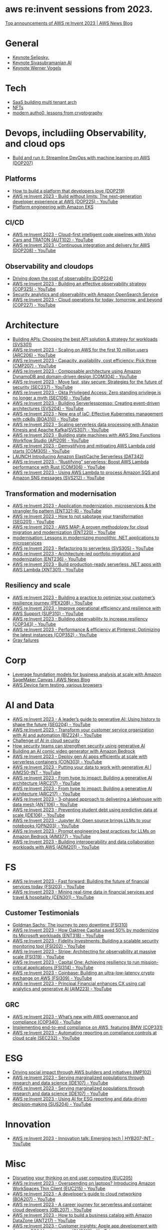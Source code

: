 #+STARTUP: indent

* aws re:invent sessions from 2023.
[[https://aws.amazon.com/blogs/aws/top-announcements-of-aws-reinvent-2023/?trk=f18d2865-a894-4dc4-8fa7-5d9ad5ee2252&sc_channel=el][Top announcements of AWS re:Invent 2023 | AWS News Blog]]

* General
- [[https://www.youtube.com/watch?v=PMfn9_nTDbM&t=17s][Keynote Selipsky.]]
- [[https://www.youtube.com/watch?v=8clH7cbnIQw][Keynote Sivasubramanian AI]]
- [[https://www.youtube.com/watch?v=qySi057gXuo&list=PL2yQDdvlhXf-5R7VtNr9P4nosA7DiDtM1&index][Keynote Werner Vogels]]

* Tech
- [[https://www.youtube.com/watch?v=qySi057gXuo&list=PL2yQDdvlhXf-5R7VtNr9P4nosA7DiDtM1&index=7][SaaS building multi tenant arch]]
- [[https://www.youtube.com/watch?v=sDn1Xg4CJp4&list=PL2yQDdvlhXf-5R7VtNr9P4nosA7DiDtM1&index=72&pp=iAQB ][NFTs]]
- [[https://www.youtube.com/watch?v=WjCWrVnDmrM&list=PL2yQDdvlhXf-5R7VtNr9P4nosA7DiDtM1&index=51&pp=iAQB ][modern autho0, lessons from cryptography]]

* Devops, includiing Observability, and cloud ops
- [[https://www.youtube.com/watch?v=kZ3BZ0DhwHA&list=PL2yQDdvlhXf-5R7VtNr9P4nosA7DiDtM1&index=42 ][Build and run it: Streamline DevOps with machine learning on AWS (DOP207)]]

** Platforms
- [[https://www.youtube.com/watch?v=6kK27w0xPMQ&list=PL2yQDdvlhXf-5R7VtNr9P4nosA7DiDtM1&index=29][How to build a platform that developers love (DOP219)]]
- [[https://www.youtube.com/watch?v=8mUosAh3gLc&list=PL2yQDdvlhXf9dPFE1cCdiBovjN4Q6oCg-&index=2][AWS re:Invent 2023 - Build without limits: The next-generation developer experience at AWS (DOP225) - YouTube]]
- [[https://www.youtube.com/watch?v=eLxBnGoBltc&list=PL2yQDdvlhXf-5R7VtNr9P4nosA7DiDtM1&index=10][Platform engineering with Amazon EKS]]
    
** CI/CD
- [[https://www.youtube.com/watch?v=NOTSwr4wQw8&list=PL2yQDdvlhXf-5R7VtNr9P4nosA7DiDtM1&index=183][AWS re:Invent 2023 - Cloud-first intelligent code pipelines with Volvo Cars and TRATON (AUT102) - YouTube]]
- [[https://www.youtube.com/watch?v=25w9uJPt0SA&list=PL2yQDdvlhXf-5R7VtNr9P4nosA7DiDtM1&index=126][AWS re:Invent 2023 - Continuous integration and delivery for AWS (DOP208) - YouTube]]
  
** Observability and cloudops 
- [[https://www.youtube.com/watch?v=AjcN0LhzyFA&list=PL2yQDdvlhXf-5R7VtNr9P4nosA7DiDtM1&index=34][Driving down the cost of observability (DOP224)]]
- [[https://www.youtube.com/watch?v=7PQv9eYCJW8&list=PL2yQDdvlhXf-5R7VtNr9P4nosA7DiDtM1&index=125][AWS re:Invent 2023 - Building an effective observability strategy (COP325) - YouTube]]
- [[https://www.youtube.com/watch?v=Xw9XV497JuY&list=PL2yQDdvlhXf-5R7VtNr9P4nosA7DiDtM1&index=4][Security analytics and observability with Amazon OpenSearch Service]]
- [[https://www.youtube.com/watch?v=3dF9cdkZ8kI&list=PL2yQDdvlhXf-5R7VtNr9P4nosA7DiDtM1&index=257][AWS re:Invent 2023 - Cloud operations for today, tomorrow, and beyond (COP227) - YouTube]]

* Architecture
- [[https://www.youtube.com/watch?v=U6Zz_Bj6yEY&list=PL2yQDdvlhXf-5R7VtNr9P4nosA7DiDtM1&index=21][Building APIs: Choosing the best API solution & strategy for workloads (SVS301)]]
- [[https://www.youtube.com/watch?v=JzuNJ8OUht0&list=PL2yQDdvlhXf-5R7VtNr9P4nosA7DiDtM1&index=206][AWS re:Invent 2023 - Scaling on AWS for the first 10 million users (ARC206) - YouTube]]
- [[https://www.youtube.com/watch?v=E0dYLPXrX_w&list=PL2yQDdvlhXf-5R7VtNr9P4nosA7DiDtM1&index=204][AWS re:Invent 2023 - Capacity, availability, cost efficiency: Pick three (CMP207) - YouTube]]
- [[https://www.youtube.com/watch?v=DpafYmI3NQc&list=PL2yQDdvlhXf-5R7VtNr9P4nosA7DiDtM1&index=65][AWS re:Invent 2023 - Composable architecture using Amazon DynamoDB and domain-driven design (COM304) - YouTube]]
- [[https://www.youtube.com/watch?v=T-LwDlZbbU4&list=PL2yQDdvlhXf-5R7VtNr9P4nosA7DiDtM1&index=256][AWS re:Invent 2023 - Move fast, stay secure: Strategies for the future of security (SEC237) - YouTube]]
- [[https://www.youtube.com/watch?v=_pyjuIFH7tk&list=PL2yQDdvlhXf-5R7VtNr9P4nosA7DiDtM1&index=165][AWS re:Invent 2023 - Okta Privileged Access: Zero standing privilege is no longer a myth (SEC106) - YouTube]]
- [[https://www.youtube.com/watch?v=cOQClEYryvU&list=PL2yQDdvlhXf-5R7VtNr9P4nosA7DiDtM1&index=228][AWS re:Invent 2023 - Building Serverlesspresso: Creating event-driven architectures (SVS204) - YouTube]]
- [[https://www.youtube.com/watch?v=qwt-qxX48T8&list=PL2yQDdvlhXf-5R7VtNr9P4nosA7DiDtM1&index=229][AWS re:Invent 2023 - New era of IaC: Effective Kubernetes management with cdk8s (BOA310) - YouTube]]
- [[https://www.youtube.com/watch?v=ZYSOwyCxqJ8&list=PL2yQDdvlhXf-5R7VtNr9P4nosA7DiDtM1&index=101][AWS re:Invent 2023 - Scaling serverless data processing with Amazon Kinesis and Apache Kafka(SVS307) - YouTube]]
- [[https://www.youtube.com/watch?v=wyeEWt5mFPI&list=PL2yQDdvlhXf-5R7VtNr9P4nosA7DiDtM1&index=132][AWS re:Invent 2023 - Building state machines with AWS Step Functions Workflow Studio (API209) - YouTube]]
- [[https://www.youtube.com/watch?v=8un6y5L2LPU&list=PL2yQDdvlhXf-5R7VtNr9P4nosA7DiDtM1&index=124][AWS re:Invent 2023 - Demystifying and mitigating AWS Lambda cold starts (COM305) - YouTube]]
- [[https://www.youtube.com/watch?v=YYStP97pbXo&list=PL2yQDdvlhXf-5R7VtNr9P4nosA7DiDtM1&index=129][LAUNCH Introducing Amazon ElastiCache Serverless (DAT342)]]
- [[https://www.youtube.com/watch?v=Mdh_2PXe9i8&list=PL2yQDdvlhXf-5R7VtNr9P4nosA7DiDtM1&index=157][AWS re:Invent 2023 - “Rustifying” serverless: Boost AWS Lambda performance with Rust (COM306) - YouTube]]
- [[https://www.youtube.com/watch?v=GWa2N3xe73M&list=PL2yQDdvlhXf-5R7VtNr9P4nosA7DiDtM1&index=158][AWS re:Invent 2023 - Using AWS Lambda to process Amazon SQS and Amazon SNS messages (SVS212) - YouTube]]

** Transformation and modernisation
- [[https://www.youtube.com/watch?v=ml1Yb-ddGt0&list=PL2yQDdvlhXf-5R7VtNr9P4nosA7DiDtM1&index=227][AWS re:Invent 2023 - Application modernization, microservices & the strangler fig pattern (ENT321-R) - YouTube]]
- [[https://www.youtube.com/watch?v=heLvxK5N8Aw&list=PL2yQDdvlhXf-5R7VtNr9P4nosA7DiDtM1&index=234][AWS re:Invent 2023 - How to not sabotage your transformation (SEG201) - YouTube]]
- [[https://www.youtube.com/watch?v=_MTDN2r5-oI&list=PL2yQDdvlhXf-5R7VtNr9P4nosA7DiDtM1&index=65][AWS re:Invent 2023 - AWS MAP: A proven methodology for cloud migration and modernization (ENT220) - YouTube]]
- [[https://www.youtube.com/watch?v=yWYzPhuFY8k&list=PL2yQDdvlhXf-5R7VtNr9P4nosA7DiDtM1&index=9][modernisation: Lessons in modernizing monolithic .NET applications to microservices]]
- [[https://www.youtube.com/watch?v=bIu8XZZROw4&list=PL2yQDdvlhXf-5R7VtNr9P4nosA7DiDtM1&index=244][AWS re:Invent 2023 - Refactoring to serverless (SVS305) - YouTube]]
- [[https://www.youtube.com/watch?v=FhHE0RcZGRY&list=PL2yQDdvlhXf-5R7VtNr9P4nosA7DiDtM1&index=217][AWS re:Invent 2023 - Architecture-led portfolio migration and modernization (ENT236) - YouTube]]
- [[https://www.youtube.com/watch?v=OWBazBRsF2A&list=PL2yQDdvlhXf-5R7VtNr9P4nosA7DiDtM1&index=193][AWS re:Invent 2023 - Build production-ready serverless .NET apps with AWS Lambda (XNT301) - YouTube]]

** Resiliency and scale
- [[https://www.youtube.com/watch?v=OPEQcRAMs0U&list=PL2yQDdvlhXf-5R7VtNr9P4nosA7DiDtM1&index=232][AWS re:Invent 2023 - Building a practice to optimize your customer’s resilience journey (PEX208) - YouTube]]
- [[https://www.youtube.com/watch?v=jaehZYBNG0Y&list=PL2yQDdvlhXf-5R7VtNr9P4nosA7DiDtM1&index=93][AWS re:Invent 2023 - Improve operational efficiency and resilience with AWS Support (SUP310) - YouTube]]
- [[https://www.youtube.com/watch?v=MARiKxvrdmc&list=PL2yQDdvlhXf-5R7VtNr9P4nosA7DiDtM1&index=200][AWS re:Invent 2023 - Building observability to increase resiliency (COP343) - YouTube]]
- [[https://www.youtube.com/watch?v=QSudpowE_Hs&list=PL2yQDdvlhXf-5R7VtNr9P4nosA7DiDtM1&index=100][AWS re:Invent 2023 - Performance & efficiency at Pinterest: Optimizing the latest instances (COP352) - YouTube]]
- [[https://www.youtube.com/watch?v=LzIZ-dEzgEw&list=PL2yQDdvlhXf-5R7VtNr9P4nosA7DiDtM1&index=13][Gray failures]]


* Corp
- [[https://aws.amazon.com/blogs/aws/leverage-foundation-models-for-business-analysis-at-scale-with-amazon-sagemaker-canvas/][Leverage foundation models for business analysis at scale with Amazon SageMaker Canvas | AWS News Blog]]
- [[https://www.youtube.com/watch?v=BqlekBinWuA&list=PL2yQDdvlhXf-5R7VtNr9P4nosA7DiDtM1&index=2][AWS Device farm testing, various browsers]]


* AI and Data
- [[https://www.youtube.com/watch?v=e3snrDsct1o&list=PL2yQDdvlhXf-5R7VtNr9P4nosA7DiDtM1&index=130][AWS re:Invent 2023 - A leader’s guide to generative AI: Using history to shape the future (SEG204) - YouTube]]
- [[https://www.youtube.com/watch?v=q4m3vuodJXc&list=PL2yQDdvlhXf-5R7VtNr9P4nosA7DiDtM1&index=140][AWS re:Invent 2023 - Transform your customer service organization with AI and automation (BIZ224) - YouTube]]
- [[https://www.youtube.com/watch?v=yptN4Ws31U0&list=PL2yQDdvlhXf-5R7VtNr9P4nosA7DiDtM1&index=26][Challenge of AI in cloud security]]
- [[https://www.youtube.com/watch?v=iiBUiC-2nPM&list=PL2yQDdvlhXf-5R7VtNr9P4nosA7DiDtM1&index=27&pp=iAQB][How security teams can strengthen security using generative AI]]
- [[https://www.youtube.com/watch?v=1jJD1vJYPxA&list=PL2yQDdvlhXf-5R7VtNr9P4nosA7DiDtM1&index=31][Building an AI comic video generator with Amazon Bedrock]]
- [[https://www.youtube.com/watch?v=CbFuso1OscA&list=PL2yQDdvlhXf93SMk5EpQVIq4kdWQhUcMV&index=12][AWS re:Invent 2023 - Deploy gen AI apps efficiently at scale with serverless containers (CON303) - YouTube]]
- [[https://www.youtube.com/watch?v=9pXpoxf_los&list=PL2yQDdvlhXf9dPFE1cCdiBovjN4Q6oCg-&index=3][AWS re:Invent 2023 - Putting your data to work with generative AI | AIM250-INT - YouTube]]
- [[https://www.youtube.com/watch?v=1Lat8dP7Eq0&list=PL2yQDdvlhXf9dPFE1cCdiBovjN4Q6oCg-&index=9][AWS re:Invent 2023 - From hype to impact: Building a generative AI architecture (ARC217) - YouTube]]
- [[https://www.youtube.com/watch?v=1Lat8dP7Eq0&list=PL2yQDdvlhXf-5R7VtNr9P4nosA7DiDtM1&index=77][AWS re:Invent 2023 - From hype to impact: Building a generative AI architecture (ARC217) - YouTube]]
- [[https://www.youtube.com/watch?v=WTI2xfIQaKU&list=PL2yQDdvlhXf-5R7VtNr9P4nosA7DiDtM1&index=81][AWS re:Invent 2023 - 3-phased approach to delivering a lakehouse with data mesh (ANT106) - YouTube]]
- [[https://www.youtube.com/watch?v=aEYgBtFNRvY&list=PL2yQDdvlhXf-5R7VtNr9P4nosA7DiDtM1&index=83][AWS re:Invent 2023 - Preventing student debt using predictive data at scale (IDE106) - YouTube]]
- [[https://www.youtube.com/watch?v=nDoojNaRhPE&list=PL2yQDdvlhXf-5R7VtNr9P4nosA7DiDtM1&index=97][AWS re:Invent 2023 - Jupyter AI: Open source brings LLMs to your notebooks (OPN203) - YouTube]]
- [[https://www.youtube.com/watch?v=jlqgGkh1wzY&list=PL2yQDdvlhXf-5R7VtNr9P4nosA7DiDtM1&index=170][AWS re:Invent 2023 - Prompt engineering best practices for LLMs on Amazon Bedrock (AIM377) - YouTube]]
- [[https://www.youtube.com/watch?v=-QLY-2uftio&list=PL2yQDdvlhXf-5R7VtNr9P4nosA7DiDtM1&index=205][AWS re:Invent 2023 - Building interoperability and data collaboration workloads with AWS (ADM201) - YouTube]]


* FS
- [[https://www.youtube.com/watch?v=C4Ua9w67068&list=PL2yQDdvlhXf-5R7VtNr9P4nosA7DiDtM1&index=161][AWS re:Invent 2023 - Fast forward: Building the future of financial services today (FSI203) - YouTube]]
- [[https://www.youtube.com/watch?v=JNS58eExA9M&list=PL2yQDdvlhXf-5R7VtNr9P4nosA7DiDtM1&index=162][AWS re:Invent 2023 - Mining real-time data in financial services and travel & hospitality (CEN301) - YouTube]]

** Customer Testimonials
- [[https://www.youtube.com/watch?v=Y170dGDlpM8&list=PL2yQDdvlhXf-5R7VtNr9P4nosA7DiDtM1&index=57][Goldman Sachs: The journey to zero downtime (FSI310)]]
- [[https://www.youtube.com/watch?v=WS13FvDxcjs&list=PL2yQDdvlhXf93SMk5EpQVIq4kdWQhUcMV&index=15][AWS re:Invent 2023 - How Oaktree Capital saved 50% by modernizing its Microsoft workloads (ENT318) - YouTube]]
- [[https://www.youtube.com/watch?v=lEVXE9CCNC4&list=PL2yQDdvlhXf-5R7VtNr9P4nosA7DiDtM1&index=87][AWS re:Invent 2023 - Fidelity Investments: Building a scalable security monitoring tool (FSI202) - YouTube]]
- [[https://www.youtube.com/watch?v=gNCKJUg8qEo&list=PL2yQDdvlhXf-5R7VtNr9P4nosA7DiDtM1&index=222][AWS re:Invent 2023 - Stripe: Architecting for observability at massive scale (FSI319) - YouTube]]
- [[https://www.youtube.com/watch?v=hgIqWCRKA2k&list=PL2yQDdvlhXf-5R7VtNr9P4nosA7DiDtM1&index=148][AWS re:Invent 2023 - Capital One: Achieving resiliency to run mission-critical applications (FSI314) - YouTube]]
- [[https://www.youtube.com/watch?v=iB78FrFWrLE&list=PL2yQDdvlhXf-5R7VtNr9P4nosA7DiDtM1&index=167][AWS re:Invent 2023 - Coinbase: Building an ultra-low-latency crypto exchange on AWS (FSI309) - YouTube]]
- [[https://www.youtube.com/watch?v=3BCa37587A0&list=PL2yQDdvlhXf-5R7VtNr9P4nosA7DiDtM1&index=144][AWS re:Invent 2023 - Principal Financial enhances CX using call analytics and generative AI (AIM223) - YouTube]]

** GRC
- [[https://www.youtube.com/watch?v=O_r3-thv0pA&list=PL2yQDdvlhXf-5R7VtNr9P4nosA7DiDtM1&index=146][AWS re:Invent 2023 - What’s new with AWS governance and compliance (COP340) - YouTube]]
- [[https://www.youtube.com/watch?v=nu69JLkc0G8&list=PL2yQDdvlhXf-5R7VtNr9P4nosA7DiDtM1&index=12][Implementing end-to-end compliance on AWS, featuring BMW (COP331)]]
- [[https://www.youtube.com/watch?v=7g4aCuWYE1k&list=PL2yQDdvlhXf-5R7VtNr9P4nosA7DiDtM1&index=117][AWS re:Invent 2023 - Automating reporting on compliance controls at cloud scale (SEC232) - YouTube]]

* ESG
- [[https://www.youtube.com/watch?v=LDCPDlS-Xlc&list=PL2yQDdvlhXf-5R7VtNr9P4nosA7DiDtM1&index=45][Driving social impact through AWS builders and initiatives (IMP102)]]
- [[https://www.youtube.com/watch?v=3-az561GnZk&list=PL2yQDdvlhXf-5R7VtNr9P4nosA7DiDtM1&index=113][AWS re:Invent 2023 - Serving marginalized populations through research and data science (IDE107) - YouTube]]
- [[https://www.youtube.com/watch?v=3-az561GnZk&list=PL2yQDdvlhXf-5R7VtNr9P4nosA7DiDtM1&index=113][AWS re:Invent 2023 - Serving marginalized populations through research and data science (IDE107) - YouTube]]
- [[https://www.youtube.com/watch?v=Q-yjnrFyAf0&list=PL2yQDdvlhXf93SMk5EpQVIq4kdWQhUcMV&index=9][AWS re:Invent 2023 - Using AI for ESG reporting and data-driven decision-making (SUS204) - YouTube]]

* Innovation
- [[https://www.youtube.com/watch?v=iEV3H_IV-ag&list=PL2yQDdvlhXf9dPFE1cCdiBovjN4Q6oCg-&index=6][AWS re:Invent 2023 - Innovation talk: Emerging tech | HYB207-INT - YouTube]]

* Misc
- [[https://www.youtube.com/watch?v=yj2NajzB24A&list=PL2yQDdvlhXf-5R7VtNr9P4nosA7DiDtM1&index=54&pp=iAQB][Disrupting your thinking on end user computing (EUC205)]]
- [[https://www.youtube.com/watch?v=Viurp8p34Eo&list=PL2yQDdvlhXf-5R7VtNr9P4nosA7DiDtM1&index=168][AWS re:Invent 2023 - Overspending on laptops? Introducing Amazon WorkSpaces Thin Client (EUC215) - YouTube]]
- [[https://www.youtube.com/watch?v=i77D556lrgY&list=PL2yQDdvlhXf93SMk5EpQVIq4kdWQhUcMV&index=11][AWS re:Invent 2023 - A developer’s guide to cloud networking (BOA207) - YouTube]]
- [[https://www.youtube.com/watch?v=gdqgk17T2Xw&list=PL2yQDdvlhXf-5R7VtNr9P4nosA7DiDtM1&index=157][AWS re:Invent 2023 - A career journey for serverless and container cloud developers (GBL207) - YouTube]]
- [[https://www.youtube.com/watch?v=__2f3YVCRn0&list=PL2yQDdvlhXf-5R7VtNr9P4nosA7DiDtM1&index=9][AWS re:Invent 2023 - How to build a business catalog with Amazon DataZone (ANT217) - YouTube]]
- [[https://www.youtube.com/watch?v=vXJsU1b_JQs&list=PL2yQDdvlhXf-5R7VtNr9P4nosA7DiDtM1&index=145][AWS re:Invent 2023 - Customer insights: Apple app development with Amazon EC2 Mac instances (CMP218) - YouTube]]



















